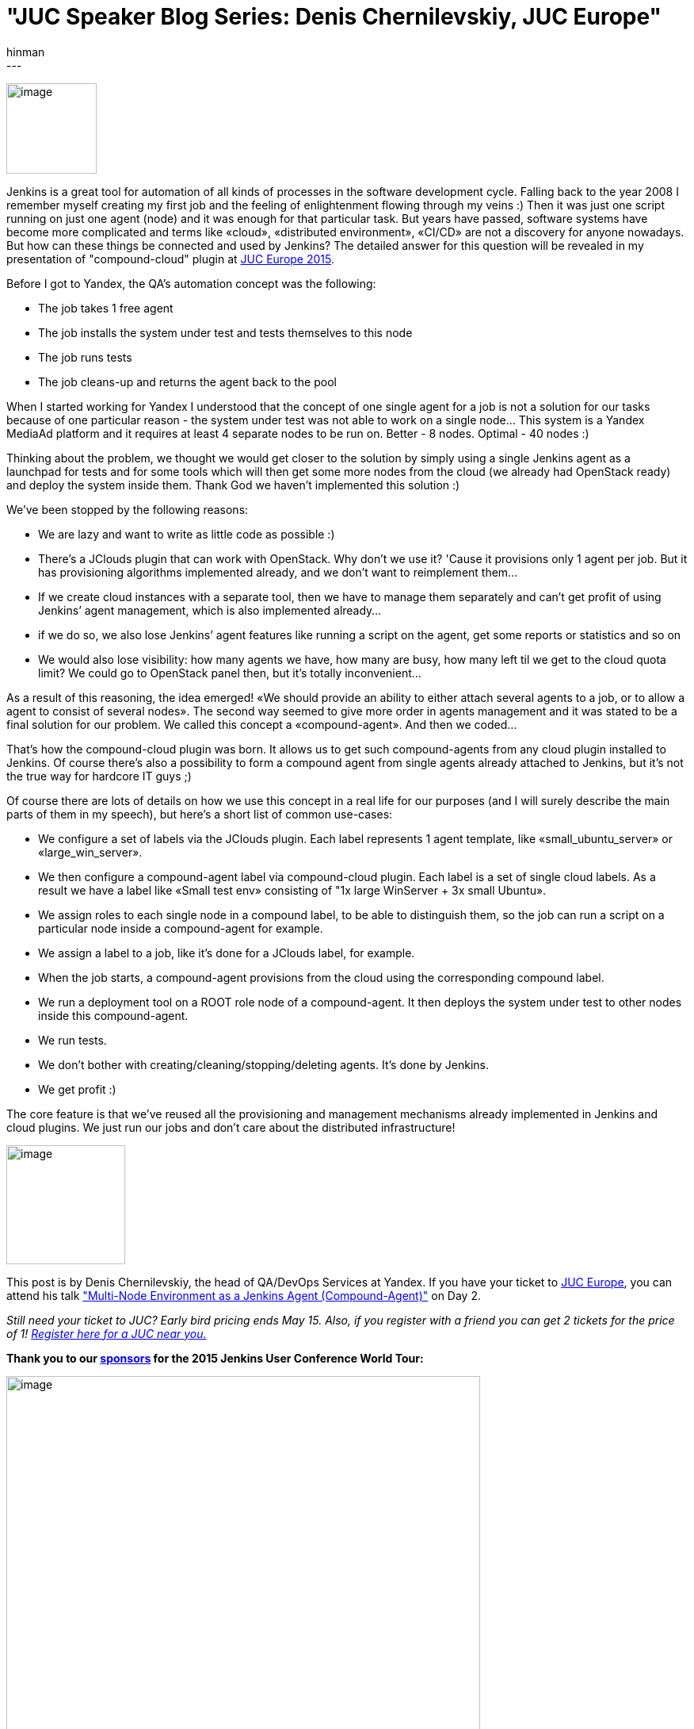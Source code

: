 = "JUC Speaker Blog Series: Denis Chernilevskiy, JUC Europe"
:nodeid: 544
:created: 1431038140
:tags:
  - general
:author: hinman
---
image:https://jenkins-ci.org/sites/default/files/images/Jenkins_Butler_0.png[image,width=114] +


Jenkins is a great tool for automation of all kinds of processes in the software development cycle. Falling back to the year 2008 I remember myself creating my first job and the feeling of enlightenment flowing through my veins :) Then it was just one script running on just one agent (node) and it was enough for that particular task. But years have passed, software systems have become more complicated and terms like «cloud», «distributed environment», «CI/CD» are not a discovery for anyone nowadays. But how can these things be connected and used by Jenkins? The detailed answer for this question will be revealed in my presentation of "compound-cloud" plugin at https://www.cloudbees.com/jenkins/juc-2015/europe[JUC Europe 2015].


Before I got to Yandex, the QA's automation concept was the following:


* The job takes 1 free agent
* The job installs the system under test and tests themselves to this node
* The job runs tests
* The job cleans-up and returns the agent back to the pool


When I started working for Yandex I understood that the concept of one single agent for a job is not a solution for our tasks because of one particular reason - the system under test was not able to work on a single node… This system is a Yandex MediaAd platform and it requires at least 4 separate nodes to be run on. Better - 8 nodes. Optimal - 40 nodes :)


Thinking about the problem, we thought we would get closer to the solution by simply using a single Jenkins agent as a launchpad for tests and for some tools which will then get some more nodes from the cloud (we already had OpenStack ready) and deploy the system inside them. Thank God we haven’t implemented this solution :)


We’ve been stopped by the following reasons:


* We are lazy and want to write as little code as possible :)
* There’s a JClouds plugin that can work with OpenStack. Why don’t we use it? 'Cause it provisions only 1 agent per job. But it has provisioning algorithms implemented already, and we don’t want to reimplement them…
* If we create cloud instances with a separate tool, then we have to manage them separately and can’t get profit of using Jenkins’ agent management, which is also implemented already…
* if we do so, we also lose Jenkins’ agent features like running a script on the agent, get some reports or statistics and so on
* We would also lose visibility: how many agents we have, how many are busy, how many left til we get to the cloud quota limit? We could go to OpenStack panel then, but it’s totally inconvenient…


As a result of this reasoning, the idea emerged! «We should provide an ability to either attach several agents to a job, or to allow a agent to consist of several nodes». The second way seemed to give more order in agents management and it was stated to be a final solution for our problem. We called this concept a «compound-agent». And then we coded...


That’s how the compound-cloud plugin was born. It allows us to get such compound-agents from any cloud plugin installed to Jenkins. Of course there’s also a possibility to form a compound agent from single agents already attached to Jenkins, but it’s not the true way for hardcore IT guys ;)


Of course there are lots of details on how we use this concept in a real life for our purposes (and I will surely describe the main parts of them in my speech), but here’s a short list of common use-cases:


* We configure a set of labels via the JClouds plugin. Each label represents 1 agent template, like «small_ubuntu_server» or «large_win_server».
* We then configure a compound-agent label via compound-сloud plugin. Each label is a set of single cloud labels. As a result we have a label like «Small test env» consisting of "1x large WinServer + 3x small Ubuntu».
* We assign roles to each single node in a compound label, to be able to distinguish them, so the job can run a script on a particular node inside a compound-agent for example.
* We assign a label to a job, like it’s done for a JClouds label, for example.
* When the job starts, a compound-agent provisions from the cloud using the corresponding compound label.
* We run a deployment tool on a ROOT role node of a compound-agent. It then deploys the system under test to other nodes inside this compound-agent.
* We run tests.
* We don’t bother with creating/cleaning/stopping/deleting agents. It’s done by Jenkins.
* We get profit :)


The core feature is that we've reused all the provisioning and management mechanisms already implemented in Jenkins and cloud plugins. We just run our jobs and don’t care about the distributed infrastructure!


image:https://jenkins-ci.org/sites/default/files/images/Denis-Chernilevskiy_0.jpg[image,width=150] +


This post is by Denis Chernilevskiy, the head of QA/DevOps Services at Yandex. If you have your ticket to https://www.cloudbees.com/jenkins/juc-2015/europe[JUC Europe], you can attend his talk https://www.cloudbees.com/jenkins/juc-2015/abstracts/europe/02-02-1600-chernilevskiy["Multi-Node Environment as a Jenkins Agent (Compound-Agent)"] on Day 2.


_Still need your ticket to JUC? Early bird pricing ends May 15. Also, if you register with a friend you can get 2 tickets for the price of 1! https://www.cloudbees.com/jenkins/juc-2015/[Register here for a JUC near you.]_


*Thank you to our https://www.cloudbees.com/jenkins/juc-2015/sponsors[sponsors] for the 2015 Jenkins User Conference World Tour:*


image:https://jenkins-ci.org/sites/default/files/images/sponsors-06032015-02_0.png[image,width=598] +
